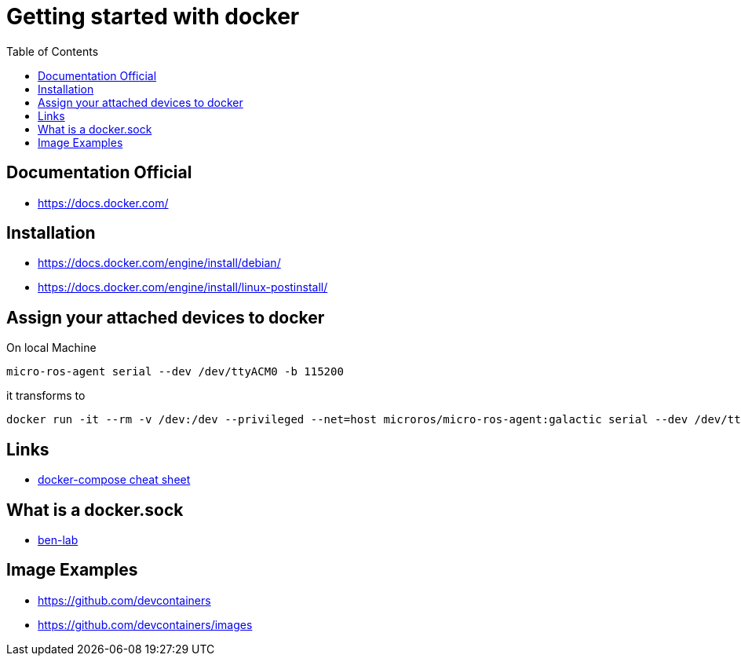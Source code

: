 :imagesdir: images
:couchbase_version: current
:toc:
:project_id: gs-how-to-cmake
:icons: font
:source-highlighter: prettify
:tags: guides,meta

= Getting started with docker

== Documentation Official
   * https://docs.docker.com/

== Installation
   * https://docs.docker.com/engine/install/debian/
   * https://docs.docker.com/engine/install/linux-postinstall/

== Assign your attached devices to docker

On local Machine
[source,bash]
----
micro-ros-agent serial --dev /dev/ttyACM0 -b 115200
----

it transforms to 

[source,bash]
----
docker run -it --rm -v /dev:/dev --privileged --net=host microros/micro-ros-agent:galactic serial --dev /dev/ttyACM0 -b 115200
----

== Links
    * https://devhints.io/docker-compose[docker-compose cheat sheet]

== What is a docker.sock
   * https://ben-lab.github.io/golang-reverse-proxy-1-4/[ben-lab]
   
== Image Examples
  * https://github.com/devcontainers
  * https://github.com/devcontainers/images
